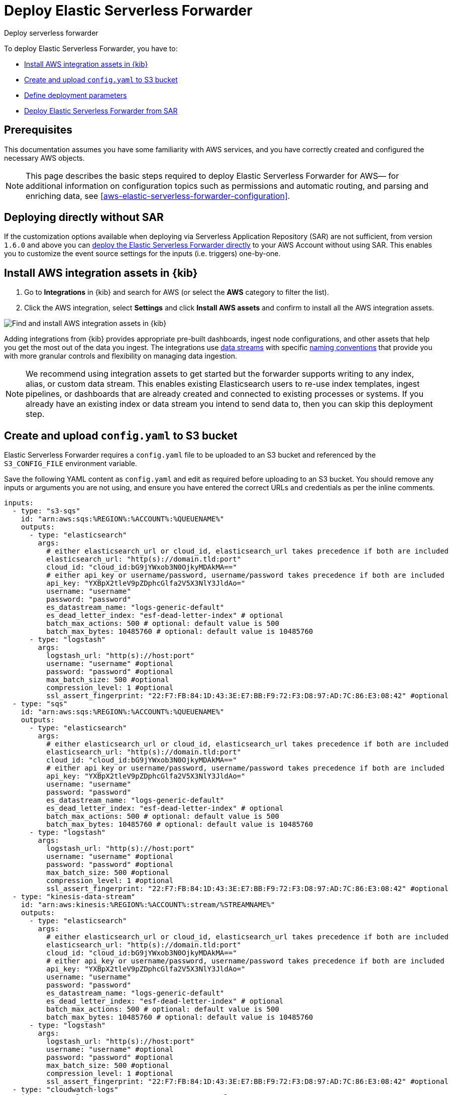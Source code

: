 :aws: AWS

[[aws-deploy-elastic-serverless-forwarder]]
= Deploy Elastic Serverless Forwarder

++++
<titleabbrev>Deploy serverless forwarder</titleabbrev>
++++
:keywords: serverless, AWS, SAR
:description: Deploy the Elastic Serverless Forwarder using Kibana and the AWS Serverless Application Repository (SAR).

To deploy Elastic Serverless Forwarder, you have to:

* <<aws-serverless-forwarder-deploy-kibana>>
* <<sample-s3-config-file>>
* <<aws-serverless-forwarder-define-deploy-parameters>>
* <<aws-serverless-forwarder-deploy-sar>>

[discrete]
[[aws-serverless-forwarder-deploy-prereq]]
== Prerequisites
This documentation assumes you have some familiarity with {aws} services, and you have correctly created and configured the necessary {aws} objects.
// Need more details on pre-reqs for other input types

NOTE: This page describes the basic steps required to deploy Elastic Serverless
Forwarder for {aws}— for additional information on configuration topics such as permissions and automatic routing, and parsing and enriching data, see <<aws-elastic-serverless-forwarder-configuration>>.

[discrete]
[[aws-serverless-forwarder-deploy-direct-note]]
== Deploying directly without SAR
If the customization options available when deploying via Serverless Application Repository (SAR) are not sufficient, from version `1.6.0` and above you can <<aws-serverless-forwarder-direct-deploy,deploy the Elastic Serverless Forwarder directly>> to your {aws} Account without using SAR. This enables you to customize the event source settings for the inputs (i.e. triggers) one-by-one.

[discrete]
[[aws-serverless-forwarder-deploy-kibana]]
== Install {aws} integration assets in {kib}

. Go to **Integrations** in {kib} and search for {aws} (or select the **{aws}**
  category to filter the list).
. Click the {aws} integration, select **Settings** and click
**Install {aws} assets** and confirm to install all the {aws} integration assets.

[role="screenshot"]
image::images/aws-serverless-forwarder-install-assets.png[Find and install AWS integration assets in {kib}]

Adding integrations from {kib} provides appropriate pre-built dashboards,
ingest node configurations, and other assets that help you get the most out of
the data you ingest. The integrations use https://www.elastic.co/guide/en/elasticsearch/reference/current/data-streams.html[data streams]
with specific https://www.elastic.co/blog/an-introduction-to-the-elastic-data-stream-naming-scheme[naming conventions]
that provide you with more granular controls and flexibility on managing data ingestion.

NOTE: We recommend using integration assets to get started but the forwarder supports writing to any index, alias, or custom data stream. This enables existing Elasticsearch users to re-use index templates, ingest pipelines, or dashboards that are already created and connected to existing processes or systems. If you already have an existing index or data stream you intend to send data to, then you can skip this deployment step.

[discrete]
[[sample-s3-config-file]]
== Create and upload `config.yaml` to S3 bucket

Elastic Serverless Forwarder requires a `config.yaml` file to be uploaded to an S3 bucket and referenced by the `S3_CONFIG_FILE` environment variable.

Save the following YAML content as `config.yaml` and edit as required before uploading to an S3 bucket. You should remove any inputs or arguments you are not using, and ensure you have entered the correct URLs and credentials as per the inline comments.

[source, yaml]
----

inputs:
  - type: "s3-sqs"
    id: "arn:aws:sqs:%REGION%:%ACCOUNT%:%QUEUENAME%"
    outputs:
      - type: "elasticsearch"
        args:
          # either elasticsearch_url or cloud_id, elasticsearch_url takes precedence if both are included
          elasticsearch_url: "http(s)://domain.tld:port"
          cloud_id: "cloud_id:bG9jYWxob3N0OjkyMDAkMA=="
          # either api_key or username/password, username/password takes precedence if both are included
          api_key: "YXBpX2tleV9pZDphcGlfa2V5X3NlY3JldAo="
          username: "username"
          password: "password"
          es_datastream_name: "logs-generic-default"
          es_dead_letter_index: "esf-dead-letter-index" # optional
          batch_max_actions: 500 # optional: default value is 500
          batch_max_bytes: 10485760 # optional: default value is 10485760
      - type: "logstash"
        args:
          logstash_url: "http(s)://host:port"
          username: "username" #optional
          password: "password" #optional
          max_batch_size: 500 #optional
          compression_level: 1 #optional
          ssl_assert_fingerprint: "22:F7:FB:84:1D:43:3E:E7:BB:F9:72:F3:D8:97:AD:7C:86:E3:08:42" #optional
  - type: "sqs"
    id: "arn:aws:sqs:%REGION%:%ACCOUNT%:%QUEUENAME%"
    outputs:
      - type: "elasticsearch"
        args:
          # either elasticsearch_url or cloud_id, elasticsearch_url takes precedence if both are included
          elasticsearch_url: "http(s)://domain.tld:port"
          cloud_id: "cloud_id:bG9jYWxob3N0OjkyMDAkMA=="
          # either api_key or username/password, username/password takes precedence if both are included
          api_key: "YXBpX2tleV9pZDphcGlfa2V5X3NlY3JldAo="
          username: "username"
          password: "password"
          es_datastream_name: "logs-generic-default"
          es_dead_letter_index: "esf-dead-letter-index" # optional
          batch_max_actions: 500 # optional: default value is 500
          batch_max_bytes: 10485760 # optional: default value is 10485760
      - type: "logstash"
        args:
          logstash_url: "http(s)://host:port"
          username: "username" #optional
          password: "password" #optional
          max_batch_size: 500 #optional
          compression_level: 1 #optional
          ssl_assert_fingerprint: "22:F7:FB:84:1D:43:3E:E7:BB:F9:72:F3:D8:97:AD:7C:86:E3:08:42" #optional
  - type: "kinesis-data-stream"
    id: "arn:aws:kinesis:%REGION%:%ACCOUNT%:stream/%STREAMNAME%"
    outputs:
      - type: "elasticsearch"
        args:
          # either elasticsearch_url or cloud_id, elasticsearch_url takes precedence if both are included
          elasticsearch_url: "http(s)://domain.tld:port"
          cloud_id: "cloud_id:bG9jYWxob3N0OjkyMDAkMA=="
          # either api_key or username/password, username/password takes precedence if both are included
          api_key: "YXBpX2tleV9pZDphcGlfa2V5X3NlY3JldAo="
          username: "username"
          password: "password"
          es_datastream_name: "logs-generic-default"
          es_dead_letter_index: "esf-dead-letter-index" # optional
          batch_max_actions: 500 # optional: default value is 500
          batch_max_bytes: 10485760 # optional: default value is 10485760
      - type: "logstash"
        args:
          logstash_url: "http(s)://host:port"
          username: "username" #optional
          password: "password" #optional
          max_batch_size: 500 #optional
          compression_level: 1 #optional
          ssl_assert_fingerprint: "22:F7:FB:84:1D:43:3E:E7:BB:F9:72:F3:D8:97:AD:7C:86:E3:08:42" #optional
  - type: "cloudwatch-logs"
    id: "arn:aws:logs:%AWS_REGION%:%AWS_ACCOUNT_ID%:log-group:%LOG_GROUP_NAME%:*"
    outputs:
      - type: "elasticsearch"
        args:
          # either elasticsearch_url or cloud_id, elasticsearch_url takes precedence if both are included
          elasticsearch_url: "http(s)://domain.tld:port"
          cloud_id: "cloud_id:bG9jYWxob3N0OjkyMDAkMA=="
          # either api_key or username/password, username/password takes precedence if both are included
          api_key: "YXBpX2tleV9pZDphcGlfa2V5X3NlY3JldAo="
          username: "username"
          password: "password"
          es_datastream_name: "logs-generic-default"
          es_dead_letter_index: "esf-dead-letter-index" # optional
          batch_max_actions: 500 # optional: default value is 500
          batch_max_bytes: 10485760 # optional: default value is 10485760
      - type: "logstash"
        args:
          logstash_url: "http(s)://host:port"
          username: "username" #optional
          password: "password" #optional
          max_batch_size: 500 #optional
          compression_level: 1 #optional
          ssl_assert_fingerprint: "22:F7:FB:84:1D:43:3E:E7:BB:F9:72:F3:D8:97:AD:7C:86:E3:08:42" #optional
  - type: "cloudwatch-logs"
    id: "arn:aws:logs:%AWS_REGION%:%AWS_ACCOUNT_ID%:log-group:%LOG_GROUP_NAME%:log-stream:%LOG_STREAM_NAME%"
    outputs:
      - type: "elasticsearch"
        args:
          # either elasticsearch_url or cloud_id, elasticsearch_url takes precedence if both are included
          elasticsearch_url: "http(s)://domain.tld:port"
          cloud_id: "cloud_id:bG9jYWxob3N0OjkyMDAkMA=="
          # either api_key or username/password, username/password takes precedence if both are included
          api_key: "YXBpX2tleV9pZDphcGlfa2V5X3NlY3JldAo="
          username: "username"
          password: "password"
          es_datastream_name: "logs-generic-default"
          es_dead_letter_index: "esf-dead-letter-index" # optional
          batch_max_actions: 500 # optional: default value is 500
          batch_max_bytes: 10485760 # optional: default value is 10485760
      - type: "logstash"
        args:
          logstash_url: "http(s)://host:port"
          username: "username" #optional
          password: "password" #optional
          max_batch_size: 500 #optional
          compression_level: 1 #optional
          ssl_assert_fingerprint: "22:F7:FB:84:1D:43:3E:E7:BB:F9:72:F3:D8:97:AD:7C:86:E3:08:42" #optional
----

WARNING: All versions up to 1.14.0 (included) only allow one output per type. So if the `output.type` chosen by a user is `elasticsearch`, then the user can only configure one output for it.

[discrete]
[[s3-config-file-fields]]
=== Fields

//convert to description list?

`inputs.[]`:

A list of inputs (i.e. triggers) for the Elastic Serverless Forwarder Lambda function.

`inputs.[].type`:

The type of trigger input (`cloudwatch-logs`, `kinesis-data-stream`, `sqs` and `s3-sqs` are currently supported).

`inputs.[].id`:

The ARN of the trigger input according to the type. Multiple input entries can have different unique ids with the same type.
Inputs of type `cloudwatch-logs` accept both CloudWatch Logs Log Group and CloudWatch Logs Log Stream ARNs.

`inputs.[].outputs`:

A list of outputs (i.e. forwarding targets) for the Elastic Serverless Forwarder Lambda function. You can have multiple outputs for an input, but only one output can be defined per type.

`inputs.[].outputs.[].type`:

The type of the forwarding target output. Currently only the following outputs are supported:

 * `elasticsearch`
 * preview:[] `logstash`

Each type can only be used for a maximum of one output up to and including 1.14.0 version. If {ls} is chosen as an output, Elastic Serverless Forwarder expects the {logstash-ref}/plugins-inputs-elastic_serverless_forwarder.html[`elastic_serverless_forwarder`] Logstash input to be installed, enabled, and properly configured. For more information about installing Logstash plugins, refer to the {logstash-ref}/working-with-plugins.html#installing-plugins[Logstash documentation].

`inputs.[].outputs.[].args`:
Custom init arguments for the specified forwarding target output.

For `elasticsearch` the following arguments are supported:

  * `args.elasticsearch_url`: URL of elasticsearch endpoint in the format `http(s)://domain.tld:port`. Mandatory when `args.cloud_id` is not provided. Will take precedence over `args.cloud_id` if both are defined.
  * `args.cloud_id`: Cloud ID of elasticsearch endpoint. Mandatory when `args.elasticsearch_url` is not provided. Will be ignored if `args.elasticsearch_url` is defined.
  * `args.username`: Username of the elasticsearch instance to connect to. Mandatory when `args.api_key` is not provided. Will take precedence over `args.api_key` if both are defined.
  * `args.password` Password of the elasticsearch instance to connect to. Mandatory when `args.api_key` is not provided. Will take precedence over `args.api_key` if both are defined.
  * `args.api_key`:  API key of elasticsearch endpoint in the format `base64encode(api_key_id:api_key_secret)`. Mandatory when `args.username`  and `args.password` are not provided. Will be ignored if `args.username`/`args.password` are defined.
  * `args.es_datastream_name`: Name of data stream or index where logs should be forwarded to. Lambda supports automatic routing of various {aws} service logs to the corresponding data streams for further processing and storage in the {es} cluster. It supports automatic routing of `aws.cloudtrail`, `aws.cloudwatch_logs`, `aws.elb_logs`, `aws.firewall_logs`, `aws.vpcflow`, and `aws.waf` logs. For other log types, if using data streams, you can optionally set its value in the configuration file according to the naming convention for data streams and available integrations. If the `es_datastream_name` is not specified and it cannot be matched with any of the above {aws} services, then the value will be set to `logs-generic-default`. In versions **v0.29.1** and below, this configuration parameter was named `es_index_or_datastream_name`. Rename the configuration parameter to `es_datastream_name` in your `config.yaml` file on the S3 bucket to continue using it in the future version. The older name `es_index_or_datastream_name` is deprecated as of version **v0.30.0**. The related backward compatibility code is removed from version **v1.0.0**.
  * `args.es_dead_letter_index`: Name of data stream or index where logs should be redirected to, in case indexing to `args.es_datastream_name` returned an error.
  * `args.batch_max_actions`: (Optional) Maximum number of actions to send in a single bulk request. Default value: 500.
  * `args.batch_max_bytes`: (Optional) Maximum size in bytes to send in a single bulk request. Default value: 10485760 (10MB).
  * `args.ssl_assert_fingerprint`: (Optional) SSL fingerprint for self-signed SSL certificate on HTTPS transport. The default value is an empty string, meaning the HTTP client requires a valid certificate.

For `logstash` the following arguments are supported:

  * `args.logstash_url`: URL of {ls} endpoint in the format `http(s)://host:port`
  * `args.username`: (Optional) Username of the {ls} instance to connect to. Mandatory if HTTP Basic authentication is enabled in {ls}.
  * `args.password`: (Optional) Password of the {ls} instance to connect to. Mandatory if HTTP Basic authentication is enabled in {ls}.
  * `args.max_batch_size`: (Optional) Maximum number of events to send in a single HTTP(s) request. Default value: 500
  * `args.compression_level`: (Optional) The GZIP compression level for HTTP(s) requests towards {ls}. It can be any integer value between 1 (minimum compression, best performance, highest amount of bytes sent) and 9 (maximum compression, worst performance, lowest amount of bytes sent). Default value: 1
  * `args.ssl_assert_fingerprint`: (Optional) SSL fingerprint for self-signed SSL certificate on HTTPS transport. The default value is an empty string, meaning the HTTP client requires a valid certificate.

[discrete]
[[aws-serverless-forwarder-define-deploy-parameters]]
== Define deployment parameters
Whichever SAR deployment method you choose, you must define the following parameters correctly for your setup. This section explains the types of parameters and provides guidance on how to set them to match your deployment(s).

[discrete]
=== General configuration
These parameters define the general configuration and behaviour for the forwarder.

- `ElasticServerlessForwarderS3ConfigFile`: Set this value to the location of your `config.yaml` in S3 URL format: `s3://bucket-name/config-file-name`. This will populate the `S3_CONFIG_FILE` environment variable for the forwarder.
- `ElasticServerlessForwarderSSMSecrets`: Add a comma delimited list of {aws} SSM Secrets ARNs used in the `config.yml` (if any).
- `ElasticServerlessForwarderKMSKeys`: Add a comma delimited list of {aws} KMS Keys ARNs to be used for decrypting {aws} SSM Secrets, Kinesis Data Streams, SQS queue, or S3 buckets (if any).

[NOTE]
====
Make sure you include all the KMS keys used to encrypt the data. For example, S3 buckets are often encrypted, so the Lambda function needs access to that key to get the object.
====

[discrete]
=== Inputs
These parameters define your specific <<aws-serverless-forwarder-inputs>> or 'event triggers'.

- `ElasticServerlessForwarderSQSEvents`: Add a comma delimited list of Direct SQS queue ARNs to set as event triggers for the forwarder (if any).
- `ElasticServerlessForwarderSQSEvents2`: Add a comma delimited list of Direct SQS queue ARNs to set as event triggers for the forwarder (if limit is reach on ElasticServerlessForwarderSQSEvents).
- `ElasticServerlessForwarderS3SQSEvents`: Add a comma delimited list of S3 SQS Event Notifications ARNs to set as event triggers for the forwarder (if any).
- `ElasticServerlessForwarderS3SQSEvents2`: Add a comma delimited list of S3 SQS Event Notifications ARNs to set as event triggers for the forwarder (if limit is reach on ElasticServerlessForwarderS3SQSEvents).
- `ElasticServerlessForwarderKinesisEvents`: Add a comma delimited list of Kinesis Data Stream ARNs to set as event triggers for the forwarder (if any).
- `ElasticServerlessForwarderKinesisEvents2`: Add a comma delimited list of Kinesis Data Stream ARNs to set as event triggers for the forwarder (if limit is reach on ElasticServerlessForwarderKinesisEvents).
- `ElasticServerlessForwarderCloudWatchLogsEvents`: Add a comma delimited list of Cloudwatch Logs log group ARNs to set subscription filters on the forwarder (if any).
- `ElasticServerlessForwarderCloudWatchLogsEvents2`: Add a comma delimited list of Cloudwatch Logs log group ARNs to set subscription filters on the forwarder (if limit is reach on ElasticServerlessForwarderCloudWatchLogsEvents).

[NOTE]
====
Make sure you reference the ARNs specified in your `config.yaml`, and leave any settings for unused inputs blank.
====

[discrete]
=== S3 Bucket permissions
These parameters define the permissions required in order to access the associated S3 Buckets.

- `ElasticServerlessForwarderS3Buckets`: Add a comma delimited list of S3 bucket ARNs that are sources for the S3 SQS Event Notifications (if any).

[discrete]
=== Network

To attach the Elastic Serverless Forwarder to a specific {aws} VPC, specify the security group IDs and subnet IDs that belong to the {aws} VPC. This requirement is related to the https://docs.aws.amazon.com/AWSCloudFormation/latest/UserGuide/aws-properties-lambda-function-vpcconfig.html[CloudFormation VPCConfig property].

These are the parameters:

- `ElasticServerlessForwarderSecurityGroups`: Add a comma delimited list of security group IDs to attach to the forwarder.
- `ElasticServerlessForwarderSubnets`: Add a comma delimited list of subnet IDs for the forwarder.

Both parameters are required in order to attach the Elastic Serverless Forwarder to a specific {aws} VPC.
Leave both parameters blank if you don't want the forwarder to belong to any specific {aws} VPC.

If the Elastic Serverless Forwarder is attached to a VPC, you need to https://docs.aws.amazon.com/vpc/latest/privatelink/create-interface-endpoint.html[create VPC endpoints] for S3 and SQS, and for *every* service you define as an input for the forwarder. S3 and SQS VPC endpoints are always required for reading the `config.yaml` uploaded to S3 and managing the continuing queue and the replay queue, regardless of the <<aws-serverless-forwarder-inputs>> used. If you use <<aws-serverless-forwarder-inputs-cloudwatch>>, you need to create a VPC endpoint for EC2, too.

NOTE: Refer to the {cloud}/ec-traffic-filtering-vpc.html[AWS PrivateLink traffic filters] documentation to find your VPC endpoint ID and the hostname to use in the `config.yml` in order to access your Elasticsearch cluster over PrivateLink.

[discrete]
[[aws-serverless-forwarder-deploy-terraform]]
== Deploy Elastic Serverless Forwarder from Terraform

The terraform files to deploy ESF can be found in https://github.com/elastic/terraform-elastic-esf[`esf-terraform` repository]. There are two requirements to deploy these files: https://curl.se/download.html[curl] and https://developer.hashicorp.com/terraform/tutorials/aws-get-started/install-cli[terraform]. Refer to the https://github.com/elastic/terraform-elastic-esf/blob/main/README.md[README file] to learn how to use it.


[discrete]
[[aws-serverless-forwarder-deploy-sar]]
== Deploy Elastic Serverless Forwarder from SAR

There are several deployment methods available via the {aws} Serverless Application Repository (SAR):

* <<aws-serverless-forwarder-deploy-console>>
* <<aws-serverless-forwarder-deploy-cloudformation>>
* <<aws-serverless-forwarder-deploy-sar-terraform>>

NOTE: To deploy the forwarder directly without using SAR, refer to <<aws-serverless-forwarder-direct-deploy>>

[discrete]
[[aws-serverless-forwarder-deploy-console]]
=== Deploy using {aws} Console

NOTE: Only one deployment per region is allowed when using the {aws} console directly. 

. Log in to {aws} console and open **Lambda**.
. Click **Applications** and then **Create application**.
. Click **Serverless application** and search for **elastic-serverless-forwarder**.
. Select **elastic-serverless-forwarder** from the search results (ignoring any application beginning *helper-*).
+
[role="screenshot"]
image::images/aws-serverless-forwarder-create-function.png[Create Elastic Serverless Forwarder Lambda function within SAR]
+
. Complete the **Application settings** according to <<aws-serverless-forwarder-define-deploy-parameters>>. 
Please specify the parameters even if it's already exist in the `config.yaml` file.
. After your settings have been added, click **Deploy**.
. On the Applications page for **serverlessrepo-elastic-serverless-forwarder**, click **Deployments**.
. Refresh the **Deployment history** until you see the `Create complete` status update. It should take around 5 minutes to deploy &mdash; if the deployment fails for any reason, the create events will be rolled back and you will be able to see an explanation for which event failed.
. (Optional) To enable Elastic APM instrumentation for your new deployment:
    * Go to **Lambda > Functions** within {aws} console, and find and select the function with **serverlessrepo-**.
    * Go to **Configuration** tab and select **Environment Variables**
    * Add the following environment variables:

      | Key                       | Value  |
      |---------------------------|--------|
      |`ELASTIC_APM_ACTIVE`       | `true` |
      |`ELASTIC_APM_SECRET_TOKEN` | token  |
      |`ELASTIC_APM_SERVER_URL`	  | url    |

NOTE: If you have already successfully deployed the forwarder but want to update the application (for example, if a new version of the Lambda function is released), you should go through this deploy step again and use the same **Application name**. This will ensure the function is updated rather than duplicated or created anew.

[discrete]
[[aws-serverless-forwarder-deploy-cloudformation]]
=== Deploy using Cloudformation

. Use the following code to get the semantic version of the latest application:
+
[source, bash]
----
aws serverlessrepo list-application-versions --application-id arn:aws:serverlessrepo:eu-central-1:267093732750:applications/elastic-serverless-forwarder
----
+

. Save the following YAML content as `sar-application.yaml` and fill in the correct parameters according to <<aws-serverless-forwarder-define-deploy-parameters>>:
+
[source, yaml]
----
    Transform: AWS::Serverless-2016-10-31
    Resources:
      SarCloudformationDeployment:
        Type: AWS::Serverless::Application
        Properties:
          Location:
            ApplicationId: 'arn:aws:serverlessrepo:eu-central-1:267093732750:applications/elastic-serverless-forwarder'
            SemanticVersion: '%SEMANTICVERSION%'  ## SET TO CORRECT SEMANTIC VERSION (MUST BE GREATER THAN 1.6.0)
          Parameters:
            ElasticServerlessForwarderS3ConfigFile: ""
            ElasticServerlessForwarderSSMSecrets: ""
            ElasticServerlessForwarderKMSKeys: ""
            ElasticServerlessForwarderSQSEvents: ""
            ElasticServerlessForwarderSQSEvents2: "" ## IF SEMANTIC VERSION GREATER THAN 1.12.0
            ElasticServerlessForwarderS3SQSEvents: ""
            ElasticServerlessForwarderS3SQSEvents2: "" ## IF SEMANTIC VERSION GREATER THAN 1.12.0
            ElasticServerlessForwarderKinesisEvents: ""
            ElasticServerlessForwarderKinesisEvents2: "" ## IF SEMANTIC VERSION GREATER THAN 1.12.0
            ElasticServerlessForwarderCloudWatchLogsEvents: ""
            ElasticServerlessForwarderCloudWatchLogsEvents2: "" ## IF SEMANTIC VERSION GREATER THAN 1.12.0
            ElasticServerlessForwarderS3Buckets: ""
            ElasticServerlessForwarderSecurityGroups: ""
            ElasticServerlessForwarderSubnets: ""
----
+

. Deploy the Lambda function from SAR by running the following command:
+
[source, shell]
----
    aws cloudformation deploy --template-file sar-application.yaml --stack-name esf-cloudformation-deployment --capabilities CAPABILITY_IAM CAPABILITY_AUTO_EXPAND
----


NOTE: Starting from **v1.4.0**, if you want to update the Events settings for the forwarder, you do not need to manually delete existing settings before applying new settings.

[discrete]
[[aws-serverless-forwarder-deploy-sar-terraform]]
=== Deploy from SAR using Terraform

. Save the following yaml content as `sar-application.tf` and fill in the correct parameters according to <<aws-serverless-forwarder-define-deploy-parameters>>:
+
[source, yaml]
----
  provider "aws" {
    region = ""  ## FILL WITH THE AWS REGION WHERE YOU WANT TO DEPLOY THE ELASTIC SERVERLESS FORWARDER
  }
  data "aws_serverlessapplicationrepository_application" "esf_sar" {
    application_id = "arn:aws:serverlessrepo:eu-central-1:267093732750:applications/elastic-serverless-forwarder"
  }
  resource "aws_serverlessapplicationrepository_cloudformation_stack" "esf_cf_stak" {
    name             = "terraform-elastic-serverless-forwarder"
    application_id   = data.aws_serverlessapplicationrepository_application.esf_sar.application_id
    semantic_version = data.aws_serverlessapplicationrepository_application.esf_sar.semantic_version
    capabilities     = data.aws_serverlessapplicationrepository_application.esf_sar.required_capabilities
  parameters = {
      ElasticServerlessForwarderS3ConfigFile = ""
      ElasticServerlessForwarderSSMSecrets = ""
      ElasticServerlessForwarderKMSKeys = ""
      ElasticServerlessForwarderSQSEvents = ""
      ElasticServerlessForwarderS3SQSEvents = ""
      ElasticServerlessForwarderKinesisEvents = ""
      ElasticServerlessForwarderCloudWatchLogsEvents = ""
      ElasticServerlessForwarderS3Buckets = ""
      ElasticServerlessForwarderSecurityGroups = ""
      ElasticServerlessForwarderSubnets = ""
    }
  }
----
+

. Deploy the function from SAR by running the following commands:
+
[source, shell]
----
  terrafrom init
  terrafrom apply
----
+


[NOTE]
====
From **v1.4.0** and above, if you want to update the Events settings for the deployment, it is no longer required to manually delete existing settings before applying the new settings.

Due to a https://github.com/hashicorp/terraform-provider-aws/issues/24771[Terraform bug] related to `aws_serverlessapplicationrepository_application`, if you want to delete existing Event parameters you have to set the related `aws_serverlessapplicationrepository_cloudformation_stack.parameters` to a blank space value (`" "`) instead of an empty string (`""`).
====

[discrete]
[[aws-serverless-forwarder-direct-deploy]]
== Deploy Elastic Serverless Forwarder directly

For more customisation options during deployment, from version `1.6.0` and above you can deploy the Elastic Serverless Forwarder directly to your {aws} Account without using SAR. This enables you to customize the event source settings for the inputs (i.e. triggers) one-by-one.

To deploy the forwarder directly, you have to:

* <<aws-serverless-forwarder-deploy-kibana>>
* <<sample-s3-config-file>>
* <<sample-direct-publish-config-file>>
* <<aws-serverless-forwarder-run-publish-script>>

[discrete]
[[sample-direct-publish-config-file]]
=== Create `publish-config.yaml` for the publishing script

To deploy the forwarder directly, you need to define a `publish-config.yaml` file and pass this as an argument in the <<aws-serverless-forwarder-run-publish-script, publishing script>>.

Save the following YAML content as `publish-config.yaml` and edit as required before running the publishing script. You should remove any inputs or arguments you are not using.

[source, yaml]
----

kinesis-data-stream:
    - arn: "arn:aws:kinesis:%REGION%:%ACCOUNT%:stream/%STREAMNAME%"
      batch_size: 10
      batching_window_in_second: 0
      starting_position: TRIM_HORIZON
      starting_position_timestamp: 0
      parallelization_factor: 1
sqs:
    - arn: "arn:aws:sqs:%REGION%:%ACCOUNT%:%QUEUENAME%"
      batch_size: 10
      batching_window_in_second: 0
s3-sqs:
    - arn: "arn:aws:sqs:%REGION%:%ACCOUNT%:%QUEUENAME%"
      batch_size: 10
      batching_window_in_second: 0
cloudwatch-logs:
    - arn: "arn:aws:logs:%AWS_REGION%:%AWS_ACCOUNT_ID%:log-group:%LOG_GROUP_NAME%:*"
    - arn: "arn:aws:logs:%AWS_REGION%:%AWS_ACCOUNT_ID%:log-group:%LOG_GROUP_NAME%:log-stream:%LOG_STREAM_NAME%"
ssm-secrets:
  - "arn:aws:secretsmanager:%AWS_REGION%:%AWS_ACCOUNT_ID%:secret:%SECRET_NAME%"
kms-keys:
    - "arn:aws:kms:%AWS_REGION%:%AWS_ACCOUNT_ID%:key/%KMS_KEY_UUID%"
s3-buckets:
    - "arn:aws:s3:::%BUCKET_NAME%"
subnets:
    - "%SUBNET_ID%"
security-groups:
    - "%SECURITY_ID%"
s3-config-file: "s3://%S3_CONFIG_BUCKET_NAME%/%S3_CONFIG_OBJECT_KEY%"
continuing-queue:
    batch_size: 10
    batching_window_in_second: 0

----

[discrete]
[[direct-publish-config-file-fields]]
=== Fields

|===

| `kinesis-data-stream.[]` | List of <<aws-serverless-forwarder-inputs-kinesis>> (i.e. triggers) for the forwarder, matching those defined in your <<sample-s3-config-file>>.

| `kinesis-data-stream.[].arn` | ARN of the {aws} Kinesis Data Stream.

| `kinesis-data-stream.[].batch_size` | Set this value above the default (`10`) if you experience ingestion delays in your output *and* `GetRecords.IteratorAgeMilliseconds` and `IncomingRecords` Kinesis CloudWatch metrics for the <<aws-serverless-forwarder-inputs-kinesis>> keep increasing *and* the average execution time of the forwarder is below 14 minutes. This will increase the number of records the forwarder will process in a single execution for the <<aws-serverless-forwarder-inputs-kinesis>>.

| `kinesis-data-stream.[].batching_window_in_second` | Set this value above the default (`0`) if you experience ingestion delays in your output *and* `GetRecords.IteratorAgeMilliseconds` and `IncomingRecords` Kinesis CloudWatch metrics for the <<aws-serverless-forwarder-inputs-kinesis>> keep increasing *and* the average execution time of the forwarder is below 14 minutes. This will increase the number of records the forwarder will process in a single execution for the <<aws-serverless-forwarder-inputs-kinesis>>.

| `kinesis-data-stream.[].starting_position` | Change this value from the default (`TRIM_HORIZON`) if you want to change the starting position of the records processed by the forwarder for the <<aws-serverless-forwarder-inputs-kinesis>>.

| `kinesis-data-stream.[].starting_position_timestamp` | Set this value to the time from which to start reading (in Unix time seconds) if you set `ElasticServerlessForwarderKinesisStartingPosition` to "AT_TIMESTAMP".

| `kinesis-data-stream.[].parallelization_factor` | Defines the number of forwarder functions that can run concurrently per shard (default is `1`). Increase this value if you experience ingestion delays in your output *and* `GetRecords.IteratorAgeMilliseconds` and `IncomingRecords` Kinesis CloudWatch metrics for the <<aws-serverless-forwarder-inputs-kinesis>> keep increasing *and* the average execution time of the forwarder is below 14 minutes. This will increase the number of records processed concurrently for <<aws-serverless-forwarder-inputs-kinesis>>. For more info, refer to https://docs.aws.amazon.com/lambda/latest/dg/with-kinesis.html[AWS Kinesis docs].

| `sqs.[]` | List of <<aws-serverless-forwarder-inputs-direct>> (i.e. triggers) for the forwarder, matching those defined in your <<sample-s3-config-file>>.

| `sqs.[].arn` | ARN of the {aws} SQS queue trigger input.

| `sqs.[].batch_size` | Set this value above the default (`10`) if you experience ingestion delays in your output *and* `ApproximateNumberOfMessagesVisible` and `ApproximateAgeOfOldestMessage` SQS CloudWatch metrics for the <<aws-serverless-forwarder-inputs-direct>> keep increasing *and* the average execution time of the forwarder is below 14 minutes. This will increase the number of messages the forwarder will process in a single execution for the <<aws-serverless-forwarder-inputs-direct>>.

| `sqs.[].batching_window_in_second` | Set this value above the default (`0`) if you experience ingestion delays in your output *and* `ApproximateNumberOfMessagesVisible` and `ApproximateAgeOfOldestMessage` SQS CloudWatch metrics for the <<aws-serverless-forwarder-inputs-direct>> keep increasing *and* the average execution time of the forwarder is below 14 minutes. This will increase the number of messages the forwarder will process in a single execution for the <<aws-serverless-forwarder-inputs-direct>>.

| `s3-sqs.[]` | List of <<aws-serverless-forwarder-inputs-s3>> (i.e. triggers) for the forwarder, matching those defined in your <<sample-s3-config-file>>.

| `s3-sqs.[].arn` | ARN of the {aws} SQS queue receiving S3 Notifications as trigger input.

| `s3-sqs.[].batch_size` | Set this value above the default (`10`) if you experience ingestion delays in your output *and* `ApproximateNumberOfMessagesVisible` and `ApproximateAgeOfOldestMessage` SQS CloudWatch metrics for the <<aws-serverless-forwarder-inputs-s3>> keep increasing *and* the average execution time of the forwarder is below 14 minutes. This will increase the number of messages the forwarder will process in a single execution for the <<aws-serverless-forwarder-inputs-s3>>.

| `s3-sqs.[].batching_window_in_second` | Set this value above the default (`0`) if you experience ingestion delays in your output *and* `ApproximateNumberOfMessagesVisible` and `ApproximateAgeOfOldestMessage` SQS CloudWatch metrics for the <<aws-serverless-forwarder-inputs-s3>> keep increasing *and* the average execution time of the forwarder is below 14 minutes. This will increase the number of messages the forwarder will process in a single execution for the <<aws-serverless-forwarder-inputs-s3>>.

| `cloudwatch-logs.[]` | List of <<aws-serverless-forwarder-inputs-cloudwatch>> (i.e. triggers) for the forwarder, matching those defined in your <<sample-s3-config-file>>.

| `cloudwatch-logs.[].arn` | ARN of the {aws} CloudWatch Logs trigger input (accepts both CloudWatch Logs Log Group and CloudWatch Logs Log Stream ARNs).

| `ssm-secrets.[]` | List of {aws} SSM Secrets ARNs used in your `config.yml` (if any).

| `kms-keys.[]` | List of {aws} KMS Keys ARNs to be used for decrypting {aws} SSM Secrets, Kinesis Data Streams or SQS queues (if any).

| `s3-buckets.[]` | List of S3 bucket ARNs that are sources for the S3 SQS Event Notifications (if any).

| `subnets.[]` | A list of subnets IDs for the forwarder. Along with `security-groups.[]`, these settings will define the {aws} VPC the forwarder will belong to. Leave blank if you don't want the forwarder to belong to any specific {aws} VPC.

| `security-groups.[]` | List of security group IDs to attach to the forwarder. Along with `subnets.[]`, these settings will define the {aws} VPC the forwarder will belong to. Leave blank if you don't want to have the forwarder belong to any specific {aws} VPC.

| `s3-config-file` | Set this value to the location of your forwarder configuration file in S3 URL format: `s3://bucket-name/config-file-name`. This will populate the `S3_CONFIG_FILE` environment variable for the forwarder.

| `continuing-queue.batch_size` | Set this value above the default (`10`) if you experience ingestion delays in your output *and* `ApproximateNumberOfMessagesVisible` and `ApproximateAgeOfOldestMessage` SQS CloudWatch metrics for the continuing queue keep increasing *and* the average execution time of the forwarder is below 14 minutes. This will increase the number of messages the forwarder will process in a single execution for the continuing queue.

| `continuing-queue.batching_window_in_second` | Set this value above the default (`0`) if you experience ingestion delays in your output *and* `ApproximateNumberOfMessagesVisible` and `ApproximateAgeOfOldestMessage` SQS CloudWatch metrics for the continuing queue keep increasing *and* the average execution time of the forwarder is below 14 minutes. This will increase the number of messages the forwarder will process in a single execution for the continuing queue.

|===

[discrete]
[[aws-serverless-forwarder-run-publish-script]]
=== Run the publishing script

A bash script for publishing the Elastic Serverless Forwarder directly to your {aws} account is available from the https://github.com/elastic/elastic-serverless-forwarder[Elastic Serverless Forwarder repository].

Download the https://raw.githubusercontent.com/elastic/elastic-serverless-forwarder/lambda-v1.8.0/publish_lambda.sh[`publish_lambda.sh` script] and follow the instructions below.

[discrete]
==== Script arguments

[source, bash]
----

 $ ./publish_lambda.sh
    AWS CLI (https://aws.amazon.com/cli/), SAM (https://docs.aws.amazon.com/serverless-application-model/latest/developerguide/install-sam-cli.html) and Python3.9 with pip3 required
    Please, before launching the tool execute "$ pip3 install ruamel.yaml"
Usage: ./publish_lambda.sh config-path lambda-name forwarder-tag bucket-name region [custom-role-prefix]
    Arguments:
    config-path: full path to the publish configuration
    lambda-name: name of the lambda to be published in the account
    forwarder-tag: tag of the elastic serverless forwarder to publish
    bucket-name: bucket name where to store the zip artifact for the lambda
                 (it will be created if it doesn't exists, otherwise
                  you need already to have proper access to it)
    region: region where to publish in
    custom-role-prefix: role/policy prefix to add in case customization is needed (optional)
                        (please note that the prefix will be added to both role/policy naming)
----

[discrete]
==== Prerequisites

- Python3.9 with pip3 is required to run the script
- https://aws.amazon.com/cli/[{aws} CLI], https://docs.aws.amazon.com/serverless-application-model/latest/developerguide/install-sam-cli.html[SAM CLI] and the https://pypi.org/project/ruamel.yaml/[ruamel.yaml package] must also be installed

[source, bash]
----

$ pip3 install awscli aws-sam-cli ruamel.yaml

----

[discrete]
==== Running the script
Assuming `publish-config.yaml` in saved in the same directory you intend to run `publish_lambda.sh` from, here's an example:

[source, bash]
----

$ ./publish_lambda.sh publish-config.yaml forwarder-lambda lambda-v1.6.0 s3-lambda-artifact-bucket-name eu-central-1

----

[discrete]
==== Updating to a new version via script
You can update the version of a published Elastic Serverless Forwarder without changing its configuration by running the publishing script again and passing a *new* https://github.com/elastic/elastic-serverless-forwarder/tags[`forwarder-tag`]:

[source, bash]
----

$ ./publish_lambda.sh publish-config.yaml forwarder-lambda lambda-v1.7.0 s3-lambda-artifact-bucket-name eu-central-1

----

NOTE: The above examples show the forwarder being updated from `lambda-v1.6.0` to `lambda-v1.7.0`.

[discrete]
==== Changing configuration via script
If you want to change the configuration of a published Elastic Serverless Forwarder without changing its version, you can update the `publish-config.yaml` and run the script again using the *same* `forwarder-tag`:

[source, bash]
----

$ ./publish_lambda.sh publish-config.yaml forwarder-lambda lambda-v1.6.0 s3-lambda-artifact-bucket-name eu-central-1

----

NOTE: The above example shows an existing `lambda-v1.6.0` configuration being updated without changing version.

[discrete]
==== Using the script for multiple deployments
If you want to use the publish script for deploying the forwarder with different configurations, create two different `publish-config.yaml` files with unique names and run the publishing script twice, with correct references to the `config-path` and `lambda-name`:

[source, bash]
----

$ ./publish_lambda.sh publish-config-for-first-lambda.yaml first-lambda lambda-v1.6.0 s3-lambda-artifact-bucket-name eu-central-1

$ ./publish_lambda.sh publish-config-for-second-lambda.yaml second-lambda lambda-v1.6.0 ss3-lambda-artifact-bucket-name eu-central-1

----

NOTE: The above example publishes two versions of the forwarder, each with different configurations i.e. `publish-config-for-first-lambda.yaml` and `first-lambda` vs. `publish-config-for-second-lambda.yaml` and `second-lambda`.

